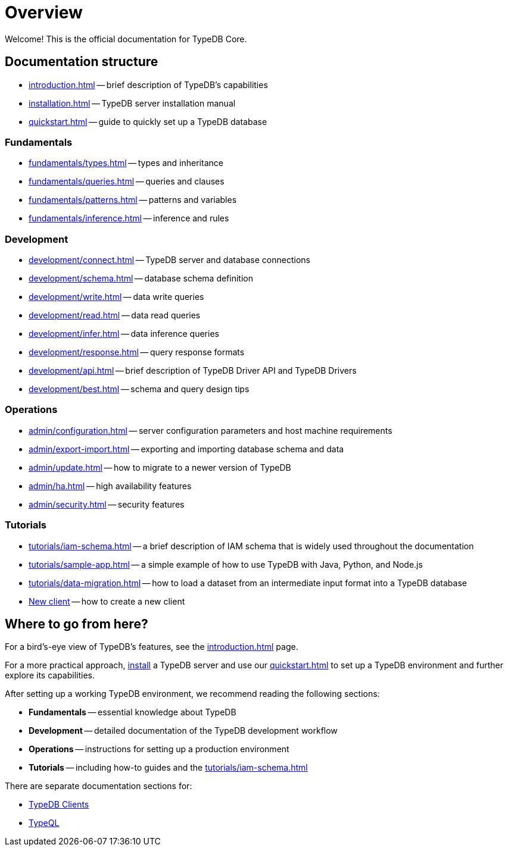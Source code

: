 = Overview
:keywords: typedb, typeql, documentation, overview, introduction
:longTailKeywords: documentation overview, learn typedb, learn typeql, typedb schema, typedb data model
:pageTitle: Documentation overview
:summary: Welcome! This is the official documentation for TypeDB.

Welcome! This is the official documentation for TypeDB Core.

== Documentation structure

* xref:introduction.adoc[] -- brief description of TypeDB's capabilities
* xref:installation.adoc[] -- TypeDB server installation manual
* xref:quickstart.adoc[] -- guide to quickly set up a TypeDB database

=== Fundamentals

* xref:fundamentals/types.adoc[] -- types and inheritance
* xref:fundamentals/queries.adoc[] -- queries and clauses
* xref:fundamentals/patterns.adoc[] -- patterns and variables
* xref:fundamentals/inference.adoc[] -- inference and rules

=== Development

 ** xref:development/connect.adoc[] -- TypeDB server and database connections
 ** xref:development/schema.adoc[] -- database schema definition
 ** xref:development/write.adoc[] -- data write queries
 ** xref:development/read.adoc[] -- data read queries
 ** xref:development/infer.adoc[] -- data inference queries
 ** xref:development/response.adoc[] -- query response formats
 ** xref:development/api.adoc[] -- brief description of TypeDB Driver API and TypeDB Drivers
// #todo Consider moving API to Clients section with tabs
 ** xref:development/best.adoc[] -- schema and query design tips

=== Operations

 ** xref:admin/configuration.adoc[] -- server configuration parameters and host machine requirements
 ** xref:admin/export-import.adoc[] -- exporting and importing database schema and data
 ** xref:admin/update.adoc[] -- how to migrate to a newer version of TypeDB
 ** xref:admin/ha.adoc[] -- high availability features
 ** xref:admin/security.adoc[] -- security features

=== Tutorials

 ** xref:tutorials/iam-schema.adoc[] -- a brief description of IAM schema that is widely used throughout the documentation
 ** xref:tutorials/sample-app.adoc[] -- a simple example of how to use TypeDB with Java, Python, and Node.js
 ** xref:tutorials/data-migration.adoc[] -- how to load a dataset from an intermediate input format
 into a TypeDB database
 ** xref:tutorials/new-driver-tutorial.adoc[New client] -- how to create a new client

== Where to go from here?

For a bird's-eye view of TypeDB's features, see the xref:introduction.adoc[] page.

For a more practical approach, xref:installation.adoc[install] a TypeDB server and use our xref:quickstart.adoc[] to
set up a TypeDB environment and further explore its capabilities.

After setting up a working TypeDB environment, we recommend reading the following sections:

* *Fundamentals* -- essential knowledge about TypeDB
* *Development* -- detailed documentation of the TypeDB development workflow
* *Operations* -- instructions for setting up a production environment
* *Tutorials* -- including how-to guides and the xref:tutorials/iam-schema.adoc[]

There are separate documentation sections for:

* xref:clients::clients.adoc[TypeDB Clients]
* xref:typeql::overview.adoc[TypeQL]
